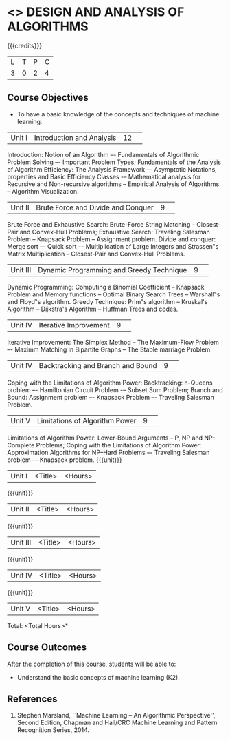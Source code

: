 * <<<404>>> DESIGN AND ANALYSIS OF ALGORITHMS
:properties:
:author: Mr. V. Balasubramanian and Dr. S. Kavitha
:date: 
:end:

#+startup: showall

{{{credits}}}
| L | T | P | C |
| 3 | 0 | 2 | 4 |

** Course Objectives
- To have a basic knowledge of the concepts and techniques of machine
  learning.
|Unit I|Introduction and Analysis |12| 
Introduction: Notion of an Algorithm –- Fundamentals of Algorithmic Problem Solving –- Important Problem Types; Fundamentals of the Analysis of Algorithm Efficiency: The Analysis Framework –- Asymptotic Notations, properties and Basic Efficiency Classes -– Mathematical analysis for Recursive and Non-recursive algorithms -- Empirical Analysis of Algorithms -- Algorithm Visualization.

|Unit II|Brute Force and Divide and Conquer |9| 
Brute Force and Exhaustive Search: Brute-Force String Matching -- Closest-Pair and Convex-Hull Problems; Exhaustive Search: Traveling Salesman Problem -- Knapsack Problem -- Assignment problem.
Divide and conquer: Merge sort –- Quick sort -– Multiplication of Large Integers and Strassen‟s Matrix Multiplication -- Closest-Pair and Convex-Hull Problems.

|Unit III |Dynamic Programming and Greedy Technique |9| 
Dynamic Programming: Computing a Binomial Coefficient -- Knapsack Problem and Memory functions -- Optimal Binary Search Trees -- Warshall‟s and Floyd‟s algorithm.
Greedy Technique: Prim‟s algorithm -- Kruskal's Algorithm -- Dijkstra's Algorithm -- Huffman Trees and codes.

|Unit IV | Iterative Improvement|9| 
Iterative Improvement: The Simplex Method -- The Maximum-Flow Problem –- Maximm Matching in Bipartite Graphs -- The Stable marriage Problem.

|Unit IV | Backtracking and Branch and Bound |9| 
Coping with the Limitations of Algorithm Power: Backtracking: n-Queens problem –- Hamiltonian Circuit Problem -– Subset Sum Problem; Branch and Bound: Assignment problem –- Knapsack Problem –- Traveling Salesman Problem.

|Unit V | Limitations of Algorithm Power |9| 
Limitations of Algorithm Power: Lower-Bound Arguments -- P, NP and NP-Complete Problems; Coping with the Limitations of Algorithm Power: Approximation Algorithms for NP–Hard Problems –- Traveling Salesman problem -– Knapsack problem.
{{{unit}}}
|Unit I | <Title> | <Hours> |


{{{unit}}}
|Unit II | <Title> | <Hours> |

{{{unit}}}
|Unit III | <Title> | <Hours> |

{{{unit}}}
|Unit IV | <Title> | <Hours> |

{{{unit}}}
|Unit V | <Title> | <Hours> |


\hfill *Total: <Total Hours>*

** Course Outcomes
After the completion of this course, students will be able to: 
- Understand the basic concepts of machine learning (K2).
      
** References
1. Stephen Marsland, ``Machine Learning – An Algorithmic Perspective'', Second Edition, Chapman and Hall/CRC Machine Learning and Pattern Recognition Series, 2014.

